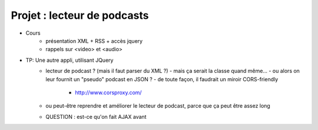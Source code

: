 Projet : lecteur de podcasts
============================

* Cours
   + présentation XML + RSS + accès jquery
   + rappels sur <video> et <audio>
* TP: Une autre appli, utilisant JQuery
   + lecteur de podcast ? (mais il faut parser du XML ?)
     - mais ça serait la classe quand même...
     - ou alors on leur fournit un "pseudo" podcast en JSON ?
     - de toute façon, il faudrait un miroir CORS-friendly
       - http://www.corsproxy.com/
   + ou peut-être reprendre et améliorer le lecteur de podcast,
     parce que ça peut être assez long
   + QUESTION : est-ce qu'on fait AJAX avant
